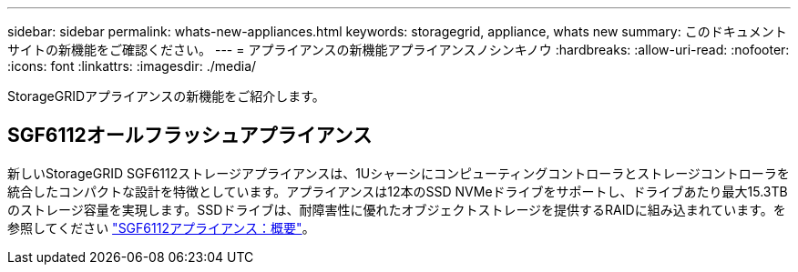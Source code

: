 ---
sidebar: sidebar 
permalink: whats-new-appliances.html 
keywords: storagegrid, appliance, whats new 
summary: このドキュメントサイトの新機能をご確認ください。 
---
= アプライアンスの新機能アプライアンスノシンキノウ
:hardbreaks:
:allow-uri-read: 
:nofooter: 
:icons: font
:linkattrs: 
:imagesdir: ./media/


[role="lead"]
StorageGRIDアプライアンスの新機能をご紹介します。



== SGF6112オールフラッシュアプライアンス

新しいStorageGRID SGF6112ストレージアプライアンスは、1Uシャーシにコンピューティングコントローラとストレージコントローラを統合したコンパクトな設計を特徴としています。アプライアンスは12本のSSD NVMeドライブをサポートし、ドライブあたり最大15.3TBのストレージ容量を実現します。SSDドライブは、耐障害性に優れたオブジェクトストレージを提供するRAIDに組み込まれています。を参照してください link:installconfig/hardware-description-sg6100.html["SGF6112アプライアンス：概要"]。
